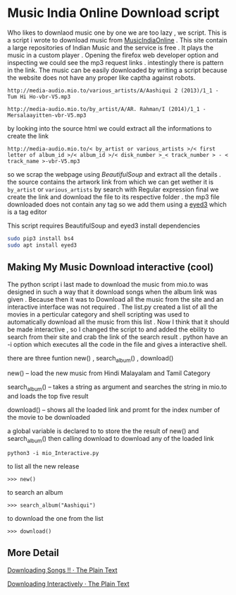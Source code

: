 * Music India Online Download script

Who likes to downlaod music one by one we are too lazy , we script. This is a script i wrote to download music from [[http://mio.to/][MusicIndiaOnline]] . 
This site contain a large repositories of Indian Music and the service is free . It plays the music in a custom player . 
Opening the firefox web developer option and inspecting we could see the mp3 request links . intestingly there is pattern in the link.
The music can be easily downloaded by writing a script because the website does not have any proper like captha against robots.

#+BEGIN_EXAMPLE
http://media-audio.mio.to/various_artists/A/Aashiqui 2 (2013)/1_1 - Tum Hi Ho-vbr-V5.mp3

http://media-audio.mio.to/by_artist/A/AR. Rahman/I (2014)/1_1 - Mersalaayitten-vbr-V5.mp3
#+END_EXAMPLE

by looking into the source html we could extract all the informations to create the link

#+BEGIN_EXAMPLE
http://media-audio.mio.to/< by_artist or various_artists >/< first letter of album_id >/< album_id >/< disk_number >_< track_number > - < track_name >-vbr-V5.mp3
#+END_EXAMPLE

so we scrap the webpage using [[ https://www.crummy.com/software/BeautifulSoup/bs4/doc/ ][BeautifulSoup]] and extract all the details . the source contains the artwork link from which we can get
wether it is ~by_artist~ or ~various_artists~ by search with Regular expression final we create the link and download the file to its 
respective folder . the mp3 file downloaded does not contain any tag so we add them using a [[http://eyed3.nicfit.net/][eyed3]] which is a tag editor

This script requires BeautifulSoup and eyed3
install dependencies

#+BEGIN_SRC sh
sudo pip3 install bs4
sudo apt install eyed3
#+END_SRC


** Making My Music Download interactive (cool)

The python script i last made to download the music from mio.to was designed in such a way that it download songs when the album link
was given . Because then it was to Download all the music from the site and an interactive interface was not required .
The list.py created a list of all the movies in a perticular category and shell scripting was used to automatically download
all the music from this list . Now I think that it should be made interactive , so  I changed the script to and added the ebility 
to search from their site and crab the link of the search result . python have an -i option which executes all the code in the file
and gives a interactive shell.  

there are three funtion new() , search_album() , download()

new() -- load the new music from Hindi Malayalam and Tamil Category

search_album() -- takes a string as argument and searches the string in mio.to and loads the top five result 

download()  -- shows all the loaded link and promt for the index number of the movie to be downloaded


a global variable is declared to to store the the result of new() and search_album() then calling 
download to download any of the loaded link

#+BEGIN_SRC 
python3 -i mio_Interactive.py
#+END_SRC

to list all the new release 

#+BEGIN_EXAMPLE
>>> new()
#+END_EXAMPLE

to search an album 
#+BEGIN_EXAMPLE
>>> search_album("Aashiqui")
#+END_EXAMPLE

to download the one from the list
#+BEGIN_EXAMPLE
>>> download()
#+END_EXAMPLE

** More Detail

[[https://vishnudevtj.github.io/notes/mio][Downloading Songs !! · The Plain Text]]

[[https://vishnudevtj.github.io/notes/downloading-interactively][Downloading Interactively · The Plain Text]]

